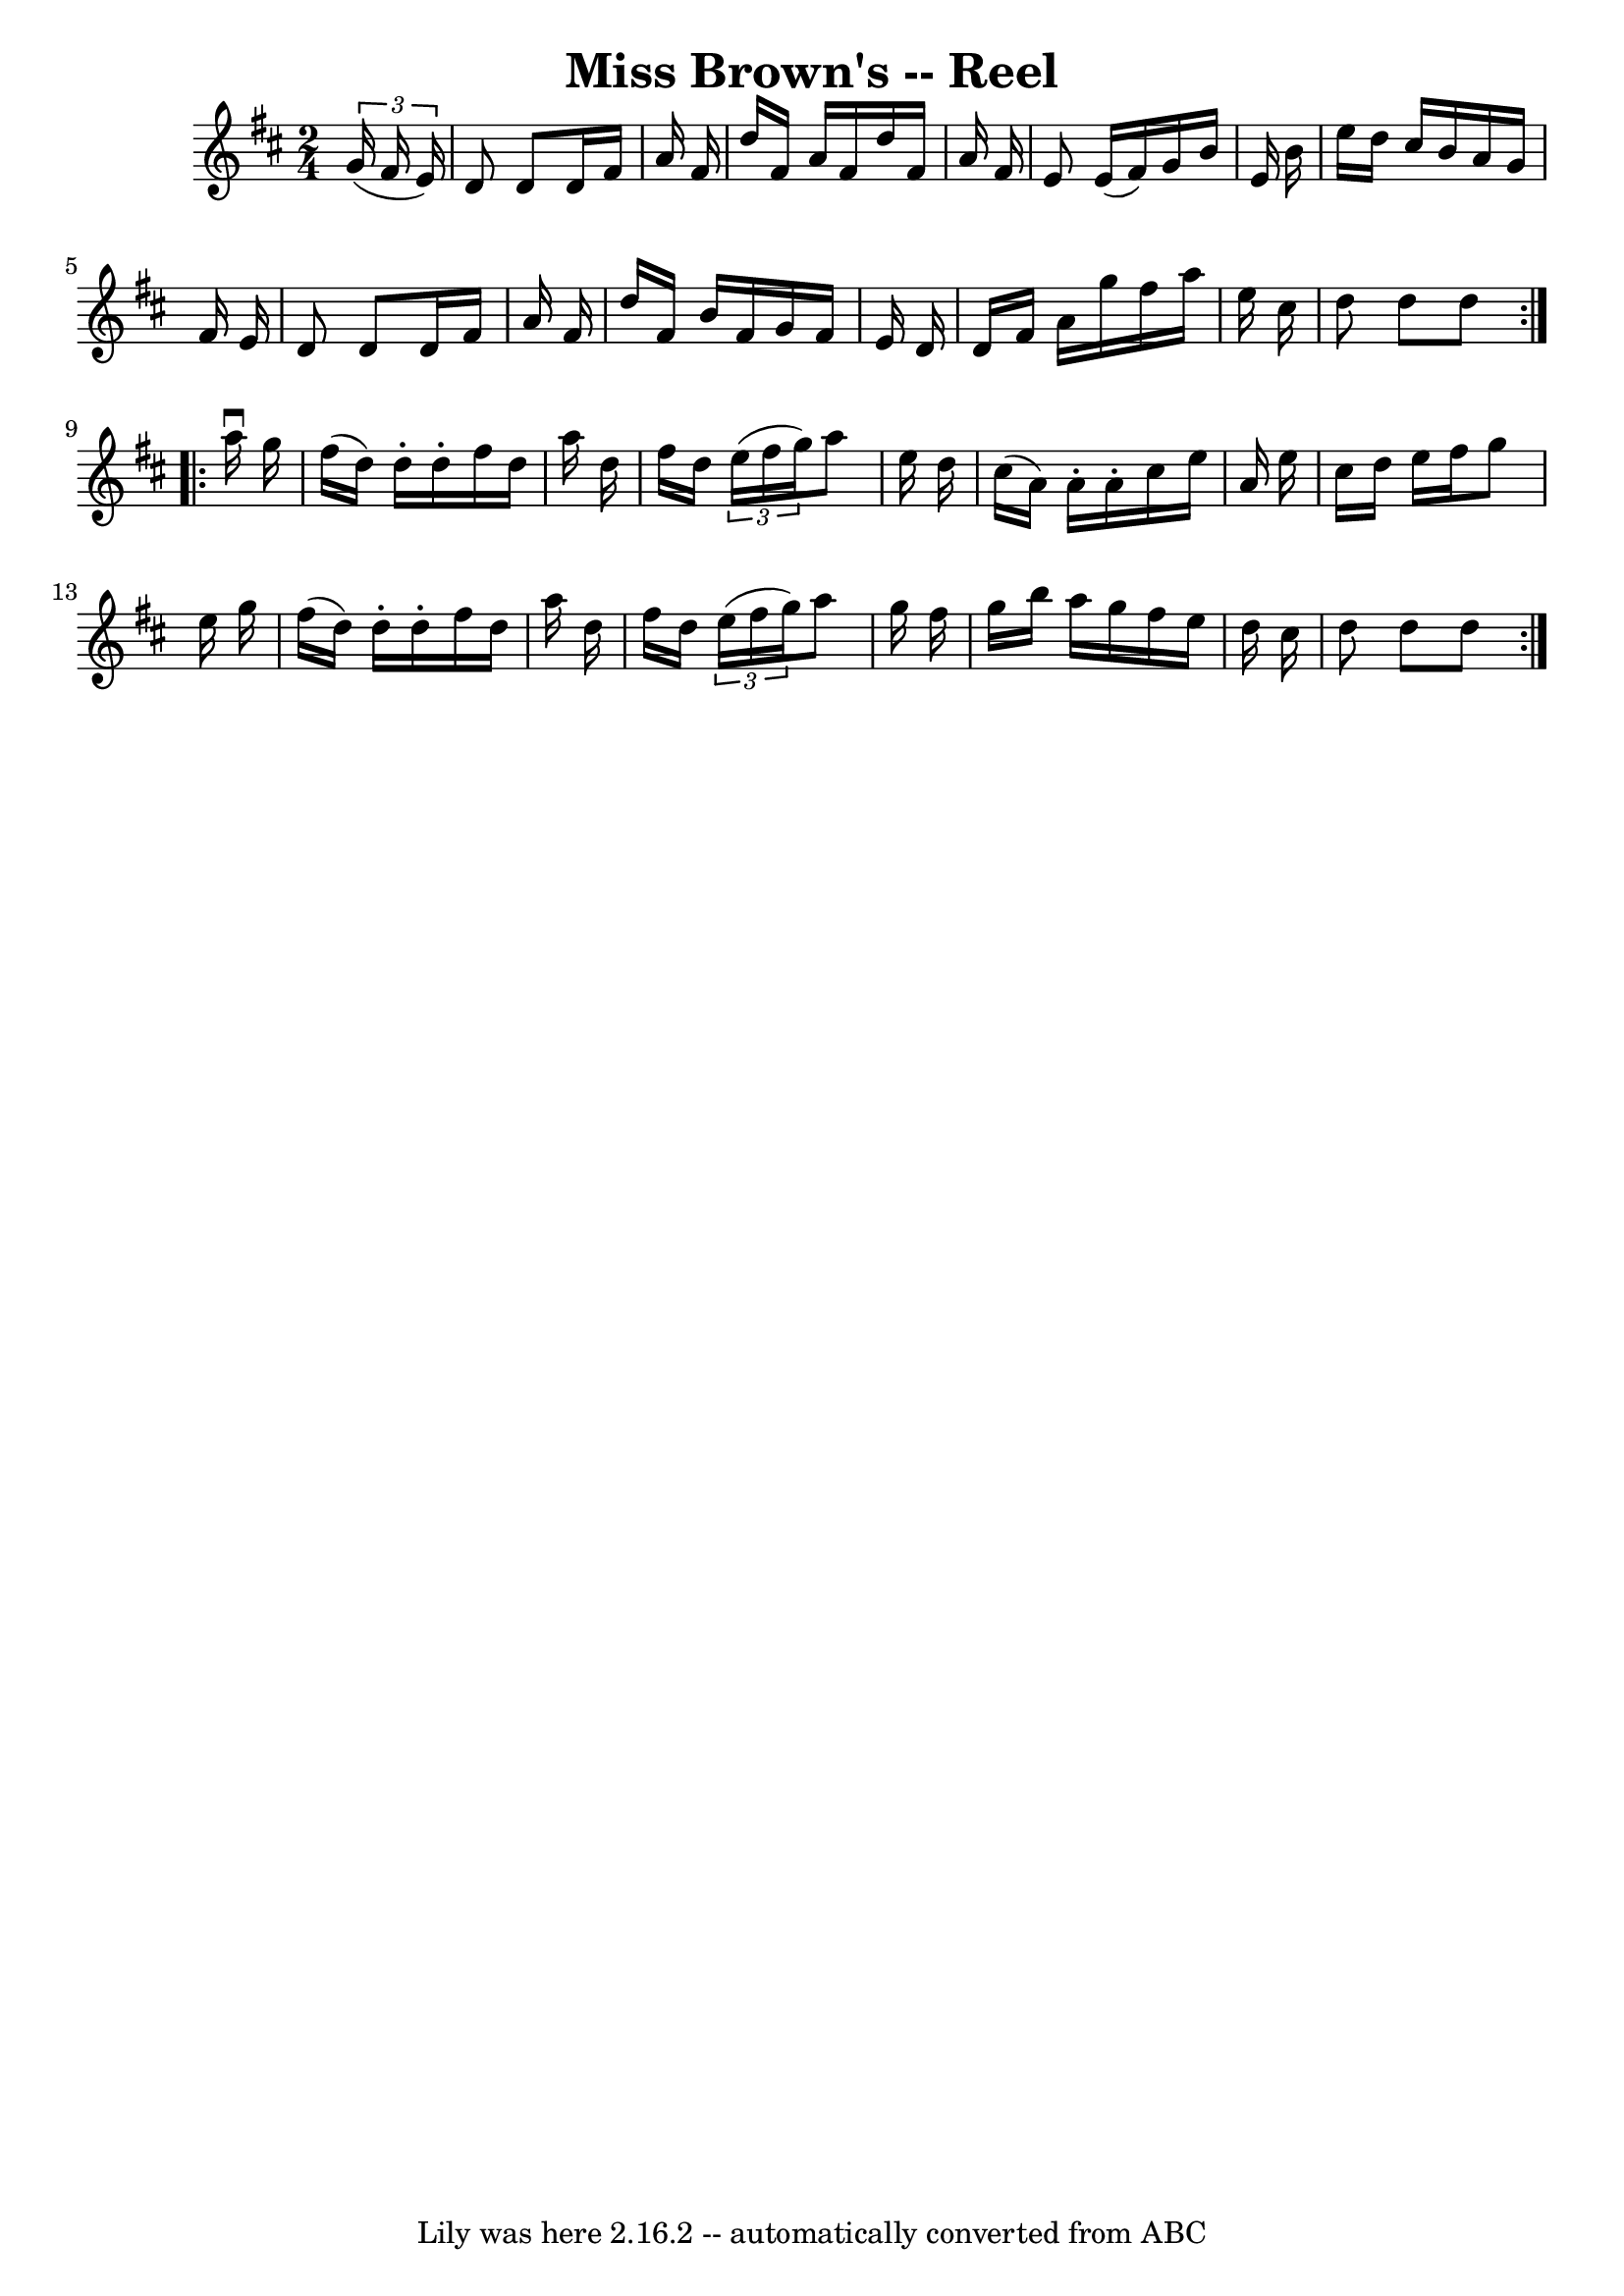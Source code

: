 \version "2.7.40"
\header {
	book = "Ryan's Mammoth Collection"
	crossRefNumber = "1"
	footnotes = ""
	tagline = "Lily was here 2.16.2 -- automatically converted from ABC"
	title = "Miss Brown's -- Reel"
}
voicedefault =  {
\set Score.defaultBarType = "empty"

\repeat volta 2 {
\time 2/4 \key d \major   \times 2/3 {   g'16 (   fis'16    e'16  -) } \bar "|" 
  d'8    d'8    d'16    fis'16    a'16    fis'16  \bar "|"   d''16    fis'16    
a'16    fis'16    d''16    fis'16    a'16    fis'16  \bar "|"   e'8    e'16 (   
fis'16  -)   g'16    b'16    e'16    b'16  \bar "|"   e''16    d''16    cis''16 
   b'16    a'16    g'16    fis'16    e'16  \bar "|"     d'8    d'8    d'16    
fis'16    a'16    fis'16  \bar "|"   d''16    fis'16    b'16    fis'16    g'16  
  fis'16    e'16    d'16  \bar "|"   d'16    fis'16    a'16    g''16    fis''16 
   a''16    e''16    cis''16  \bar "|"   d''8    d''8    d''8  
} \repeat volta 2 {     a''16 ^\downbow   g''16  \bar "|"   fis''16 (   d''16  
-)   d''16 -.   d''16 -.   fis''16    d''16    a''16    d''16  \bar "|"   
fis''16    d''16    \times 2/3 {   e''16 (   fis''16    g''16  -) }   a''8    
e''16    d''16  \bar "|"   cis''16 (   a'16  -)   a'16 -.   a'16 -.   cis''16   
 e''16    a'16    e''16  \bar "|"   cis''16    d''16    e''16    fis''16    
g''8    e''16    g''16  \bar "|"     fis''16 (   d''16  -)   d''16 -.   d''16 
-.   fis''16    d''16    a''16    d''16  \bar "|"   fis''16    d''16    
\times 2/3 {   e''16 (   fis''16    g''16  -) }   a''8    g''16    fis''16  
\bar "|"   g''16    b''16    a''16    g''16    fis''16    e''16    d''16    
cis''16  \bar "|"   d''8    d''8    d''8  }   
}

\score{
    <<

	\context Staff="default"
	{
	    \voicedefault 
	}

    >>
	\layout {
	}
	\midi {}
}
